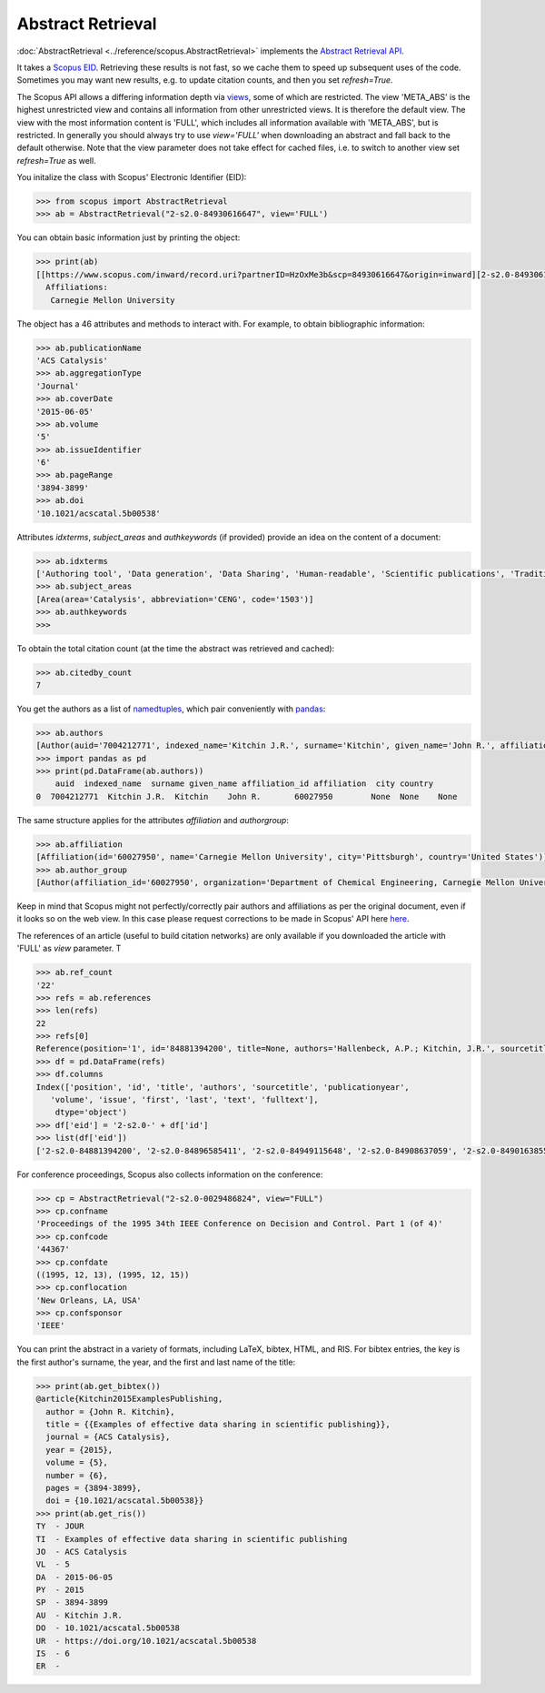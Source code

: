 Abstract Retrieval
------------------

:doc:`AbstractRetrieval <../reference/scopus.AbstractRetrieval>` implements the `Abstract Retrieval API <https://api.elsevier.com/documentation/AbstractRetrievalAPI.wadl>`_.

It takes a `Scopus EID <http://kitchingroup.cheme.cmu.edu/blog/2015/06/07/Getting-a-Scopus-EID-from-a-DOI/>`_.  Retrieving these results is not fast, so we cache them to speed up subsequent uses of the code.  Sometimes you may want new results, e.g. to update citation counts, and then you set `refresh=True`.

The Scopus API allows a differing information depth via
`views <https://dev.elsevier.com/guides/AbstractRetrievalViews.htm>`_, some of which
are restricted.  The view 'META_ABS' is the highest unrestricted view and contains all information from other unrestricted views.  It is therefore the default view.  The view
with the most information content is 'FULL', which includes all information available with
'META_ABS', but is restricted.  In generally you should always try to use `view='FULL'`
when downloading an abstract and fall back to the default otherwise.  Note that
the view parameter does not take effect for cached files, i.e. to switch to another
view set `refresh=True` as well.

You initalize the class with Scopus' Electronic Identifier (EID):

.. code-block:: python
   
    >>> from scopus import AbstractRetrieval
    >>> ab = AbstractRetrieval("2-s2.0-84930616647", view='FULL')

You can obtain basic information just by printing the object:

.. code-block:: python

    >>> print(ab)
    [[https://www.scopus.com/inward/record.uri?partnerID=HzOxMe3b&scp=84930616647&origin=inward][2-s2.0-84930616647]]  John R. Kitchin, Examples of effective data sharing in scientific publishing, ACS Catalysis, 5(6), pp. 3894-3899, (2015). https://doi.org/10.1021/acscatal.5b00538, https://www.scopus.com/inward/record.uri?partnerID=HzOxMe3b&scp=84930616647&origin=inward, cited 7 times (Scopus).
      Affiliations:
       Carnegie Mellon University


The object has a 46 attributes and methods to interact with.  For example, to obtain bibliographic information:

.. code-block:: python

    >>> ab.publicationName
    'ACS Catalysis'
    >>> ab.aggregationType
    'Journal'
    >>> ab.coverDate
    '2015-06-05'
    >>> ab.volume
    '5'
    >>> ab.issueIdentifier
    '6'
    >>> ab.pageRange
    '3894-3899'
    >>> ab.doi
    '10.1021/acscatal.5b00538'


Attributes `idxterms`, `subject_areas` and `authkeywords` (if provided) provide an idea on the content of a document:

.. code-block:: python

    >>> ab.idxterms
    ['Authoring tool', 'Data generation', 'Data Sharing', 'Human-readable', 'Scientific publications', 'Traditional publishing']
    >>> ab.subject_areas
    [Area(area='Catalysis', abbreviation='CENG', code='1503')]
    >>> ab.authkeywords
    >>>


To obtain the total citation count (at the time the abstract was retrieved and cached):

.. code-block:: python

    >>> ab.citedby_count
    7


You get the authors as a list of `namedtuples <https://docs.python.org/2/library/collections.html#collections.namedtuple>`_, which pair conveniently with `pandas <https://pandas.pydata.org/>`_:

.. code-block:: python

    >>> ab.authors
    [Author(auid='7004212771', indexed_name='Kitchin J.R.', surname='Kitchin', given_name='John R.', affiliation_id='60027950', affiliation=None, city=None, country=None)]
    >>> import pandas as pd
    >>> print(pd.DataFrame(ab.authors))
        auid  indexed_name  surname given_name affiliation_id affiliation  city country
    0  7004212771  Kitchin J.R.  Kitchin    John R.       60027950        None  None    None


The same structure applies for the attributes `affiliation` and `authorgroup`:

.. code-block:: python

    >>> ab.affiliation
    [Affiliation(id='60027950', name='Carnegie Mellon University', city='Pittsburgh', country='United States')]
    >>> ab.author_group
    [Author(affiliation_id='60027950', organization='Department of Chemical Engineering, Carnegie Mellon University', city_group=None, country='United States', auid='7004212771', indexed_name='Kitchin J.', surname='Kitchin', given_name='John R.')]


Keep in mind that Scopus might not perfectly/correctly pair authors and affiliations as per the original document, even if it looks so on the web view.  In this case please request corrections to be made in Scopus' API here `here <https://service.elsevier.com/app/contact/supporthub/scopuscontent/>`_.

The references of an article (useful to build citation networks) are only
available if you downloaded the article with 'FULL' as `view` parameter.  T

.. code-block:: python

    >>> ab.ref_count
    '22'
    >>> refs = ab.references
    >>> len(refs)
    22
    >>> refs[0]
    Reference(position='1', id='84881394200', title=None, authors='Hallenbeck, A.P.; Kitchin, J.R.', sourcetitle='Ind. Eng. Chem. Res.', publicationyear='2013', volume='52', issue=None, first='10788', last='10794', text=None, fulltext='Hallenbeck, A. P.; Kitchin, J. R. Ind. Eng. Chem. Res. 2013, 52, 10788-10794 10.1021/ie400582a')
    >>> df = pd.DataFrame(refs)
    >>> df.columns
    Index(['position', 'id', 'title', 'authors', 'sourcetitle', 'publicationyear',
       'volume', 'issue', 'first', 'last', 'text', 'fulltext'],
        dtype='object')
    >>> df['eid'] = '2-s2.0-' + df['id']
    >>> list(df['eid'])
    ['2-s2.0-84881394200', '2-s2.0-84896585411', '2-s2.0-84949115648', '2-s2.0-84908637059', '2-s2.0-84901638552', '2-s2.0-84896380535', '2-s2.0-84923164062', '2-s2.0-84923164062', '2-s2.0-84930667693', '2-s2.0-79952591087', '2-s2.0-84923165709', '2-s2.0-0036572216', '2-s2.0-84924117832', '2-s2.0-84930624433', '2-s2.0-79955561198', '2-s2.0-84930642229', '2-s2.0-0010630518', '2-s2.0-84861337169', '2-s2.0-34247481878', '2-s2.0-79958260504', '2-s2.0-58149108944', '2-s2.0-84917679308']


For conference proceedings, Scopus also collects information on the conference:

.. code-block:: python

    >>> cp = AbstractRetrieval("2-s2.0-0029486824", view="FULL")
    >>> cp.confname
    'Proceedings of the 1995 34th IEEE Conference on Decision and Control. Part 1 (of 4)'
    >>> cp.confcode
    '44367'
    >>> cp.confdate
    ((1995, 12, 13), (1995, 12, 15))
    >>> cp.conflocation
    'New Orleans, LA, USA'
    >>> cp.confsponsor
    'IEEE'


You can print the abstract in a variety of formats, including LaTeX, bibtex, HTML, and RIS. For bibtex entries, the key is the first author's surname, the year, and the first and last name of the title:

.. code-block:: python

    >>> print(ab.get_bibtex())
    @article{Kitchin2015ExamplesPublishing,
      author = {John R. Kitchin},
      title = {{Examples of effective data sharing in scientific publishing}},
      journal = {ACS Catalysis},
      year = {2015},
      volume = {5},
      number = {6},
      pages = {3894-3899},
      doi = {10.1021/acscatal.5b00538}}
    >>> print(ab.get_ris())
    TY  - JOUR
    TI  - Examples of effective data sharing in scientific publishing
    JO  - ACS Catalysis
    VL  - 5
    DA  - 2015-06-05
    PY  - 2015
    SP  - 3894-3899
    AU  - Kitchin J.R.
    DO  - 10.1021/acscatal.5b00538
    UR  - https://doi.org/10.1021/acscatal.5b00538
    IS  - 6
    ER  - 


